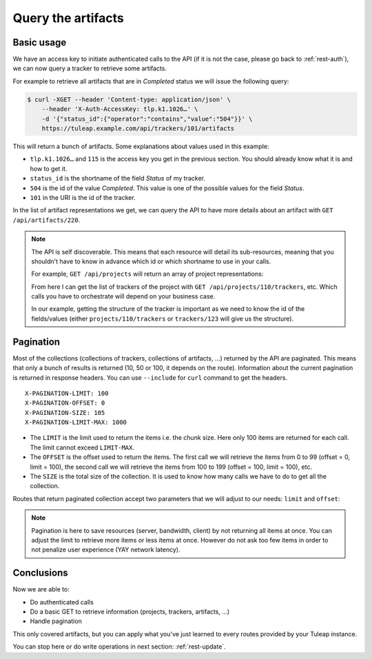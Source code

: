 .. _rest-query:

Query the artifacts
===================

Basic usage
-----------

We have an access key to initiate authenticated calls to the API (if it is not the case,
please go back to :ref:`rest-auth`), we can now query a tracker to retrieve some artifacts.

For example to retrieve all artifacts that are in *Completed* status we will issue the following query:

.. code-block:: bash

    $ curl -XGET --header 'Content-type: application/json' \
        --header 'X-Auth-AccessKey: tlp.k1.1026…' \
        -d '{"status_id":{"operator":"contains","value":"504"}}' \
        https://tuleap.example.com/api/trackers/101/artifacts

This will return a bunch of artifacts. Some explanations about values used in this example:

* ``tlp.k1.1026…`` and ``115`` is the access key you get in the previous section. You should already know what
  it is and how to get it.
* ``status_id`` is the shortname of the field *Status* of my tracker.
* ``504`` is the id of the value *Completed*. This value is one of the possible values for the field *Status*.
* ``101`` in the URI is the id of the tracker.

In the list of artifact representations we get, we can query the API to have more details about an artifact
with ``GET /api/artifacts/220``.

.. NOTE::

  The API is self discoverable. This means that each resource will detail its sub-resources, meaning that you
  shouldn't have to know in advance which id or which shortname to use in your calls.

  For example, ``GET /api/projects`` will return an array of project representations:

  .. sourcecode:: json
    :linenos:
    :emphasize-lines: 9

    [{
      "id": 110,
      "uri": "projects/110",
      "label": "Project 42",
      "shortname": "project42",
      "resources": [
        {
          "type": "trackers",
          "uri": "projects/110/trackers"
        }
      ]
    }]

  From here I can get the list of trackers of the project with ``GET /api/projects/110/trackers``, etc. Which calls you
  have to orchestrate will depend on your business case.

  In our example, getting the structure of the tracker is important as we need to know the id of the fields/values (either
  ``projects/110/trackers`` or ``trackers/123`` will give us the structure).

Pagination
----------

Most of the collections (collections of trackers, collections of artifacts, …) returned by the API are paginated. This
means that only a bunch of results is returned (10, 50 or 100, it depends on the route). Information about the current
pagination is returned in response headers. You can use ``--include`` for ``curl`` command to get the headers.

::

    X-PAGINATION-LIMIT: 100
    X-PAGINATION-OFFSET: 0
    X-PAGINATION-SIZE: 105
    X-PAGINATION-LIMIT-MAX: 1000

* The ``LIMIT`` is the limit used to return the items i.e. the chunk size. Here only 100 items are returned for each call.
  The limit cannot exceed ``LIMIT-MAX``.
* The ``OFFSET`` is the offset used to return the items. The first call we will retrieve the items from 0 to 99
  (offset = 0, limit = 100), the second call we will retrieve the items from 100 to 199 (offset = 100, limit = 100), etc.
* The ``SIZE`` is the total size of the collection. It is used to know how many calls we have to do to get all the
  collection.

Routes that return paginated collection accept two parameters that we will adjust to our needs:
``limit`` and ``offset``:

.. code-block:: bash
  :linenos:
  :emphasize-lines: 4

    $ curl -XGET --header 'Content-type: application/json' \
        --header 'X-Auth-AccessKey: tlp.k1.1026…' \
        -d '{"status_id":{"operator":"contains","value":"504"}}' \
        https://tuleap.example.com/api/trackers/101/artifacts?offset=100&limit=50

.. NOTE::

  Pagination is here to save resources (server, bandwidth, client) by not returning all items at once. You can adjust
  the limit to retrieve more items or less items at once. However do not ask too few items in order to not
  penalize user experience (YAY network latency).

Conclusions
-----------

Now we are able to:

* Do authenticated calls
* Do a basic GET to retrieve information (projects, trackers, artifacts, ...)
* Handle pagination

This only covered artifacts, but you can apply what you've just learned to every routes provided by your Tuleap instance.

You can stop here or do write operations in next section: :ref:`rest-update`.
